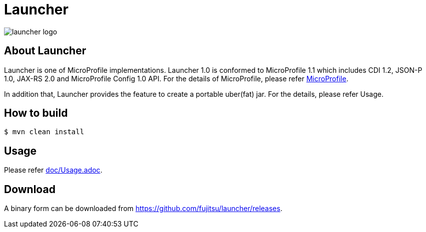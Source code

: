 = Launcher

image::https://raw.githubusercontent.com/fujitsu/launcher/kzrlocal/image/launcher-logo.png[]

== About Launcher
Launcher is one of MicroProfile implementations.
Launcher 1.0 is conformed to MicroProfile 1.1 which includes CDI 1.2, JSON-P 1.0, JAX-RS 2.0 and MicroProfile Config 1.0 API.
For the details of MicroProfile, please refer link:https://projects.eclipse.org/projects/technology.microprofile[MicroProfile].

In addition that, Launcher provides the feature to create a portable uber(fat) jar.
For the details, please refer Usage.


== How to build
[source]
----
$ mvn clean install
----

== Usage
Please refer link:doc/Usage.adoc[].

== Download
A binary form can be downloaded from link:https://github.com/fujitsu/launcher/releases[].

